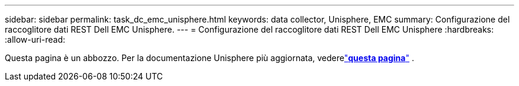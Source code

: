 ---
sidebar: sidebar 
permalink: task_dc_emc_unisphere.html 
keywords: data collector, Unisphere, EMC 
summary: Configurazione del raccoglitore dati REST Dell EMC Unisphere. 
---
= Configurazione del raccoglitore dati REST Dell EMC Unisphere
:hardbreaks:
:allow-uri-read: 


[role="lead"]
Questa pagina è un abbozzo.  Per la documentazione Unisphere più aggiornata, vederelink:task_dc_emc_unisphere_rest.html["*questa pagina*"] .
